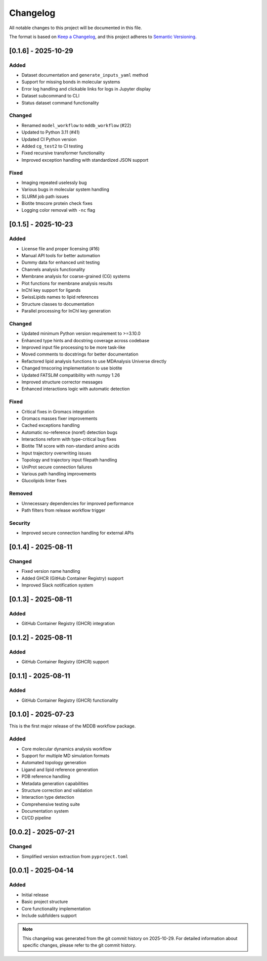 =========
Changelog
=========

All notable changes to this project will be documented in this file.

The format is based on `Keep a Changelog <https://keepachangelog.com/en/1.0.0/>`_,
and this project adheres to `Semantic Versioning <https://semver.org/spec/v2.0.0.html>`_.

[0.1.6] - 2025-10-29
==========

Added
-----
- Dataset documentation and ``generate_inputs_yaml`` method
- Support for missing bonds in molecular systems
- Error log handling and clickable links for logs in Jupyter display
- Dataset subcommand to CLI
- Status dataset command functionality

Changed
-------
- Renamed ``model_workflow`` to ``mddb_workflow`` (#22)
- Updated to Python 3.11 (#41)
- Updated CI Python version
- Added ``cg_test2`` to CI testing
- Fixed recursive transformer functionality
- Improved exception handling with standardized JSON support

Fixed
-----
- Imaging repeated uselessly bug
- Various bugs in molecular system handling
- SLURM job path issues
- Biotite tmscore protein check fixes
- Logging color removal with ``-nc`` flag

[0.1.5] - 2025-10-23
====================

Added
-----
- License file and proper licensing (#16)
- Manual API tools for better automation
- Dummy data for enhanced unit testing
- Channels analysis functionality
- Membrane analysis for coarse-grained (CG) systems
- Plot functions for membrane analysis results
- InChI key support for ligands
- SwissLipids names to lipid references
- Structure classes to documentation
- Parallel processing for InChI key generation

Changed
-------
- Updated minimum Python version requirement to >=3.10.0
- Enhanced type hints and docstring coverage across codebase
- Improved input file processing to be more task-like
- Moved comments to docstrings for better documentation
- Refactored lipid analysis functions to use MDAnalysis Universe directly
- Changed tmscoring implementation to use biotite
- Updated FATSLiM compatibility with numpy 1.26
- Improved structure corrector messages
- Enhanced interactions logic with automatic detection

Fixed
-----
- Critical fixes in Gromacs integration
- Gromacs masses fixer improvements
- Cached exceptions handling
- Automatic no-reference (noref) detection bugs
- Interactions reform with type-critical bug fixes
- Biotite TM score with non-standard amino acids
- Input trajectory overwriting issues
- Topology and trajectory input filepath handling
- UniProt secure connection failures
- Various path handling improvements
- Glucolipids linter fixes

Removed
-------
- Unnecessary dependencies for improved performance
- Path filters from release workflow trigger

Security
--------
- Improved secure connection handling for external APIs

[0.1.4] - 2025-08-11
====================

Changed
-------
- Fixed version name handling
- Added GHCR (GitHub Container Registry) support
- Improved Slack notification system

[0.1.3] - 2025-08-11
====================

Added
-----
- GitHub Container Registry (GHCR) integration

[0.1.2] - 2025-08-11
====================

Added
-----
- GitHub Container Registry (GHCR) support

[0.1.1] - 2025-08-11
====================

Added
-----
- GitHub Container Registry (GHCR) functionality

[0.1.0] - 2025-07-23
====================

This is the first major release of the MDDB workflow package.

Added
-----
- Core molecular dynamics analysis workflow
- Support for multiple MD simulation formats
- Automated topology generation
- Ligand and lipid reference generation
- PDB reference handling
- Metadata generation capabilities
- Structure correction and validation
- Interaction type detection
- Comprehensive testing suite
- Documentation system
- CI/CD pipeline

[0.0.2] - 2025-07-21
====================

Changed
-------
- Simplified version extraction from ``pyproject.toml``

[0.0.1] - 2025-04-14
====================

Added
-----
- Initial release
- Basic project structure
- Core functionality implementation
- Include subfolders support

.. note::
   This changelog was generated from the git commit history on 2025-10-29.
   For detailed information about specific changes, please refer to the git commit history.